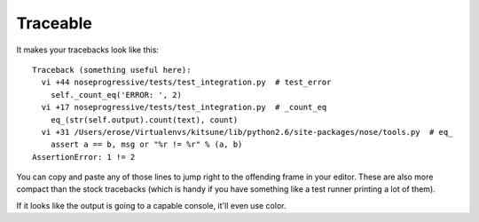 =========
Traceable
=========

It makes your tracebacks look like this::

  Traceback (something useful here):
    vi +44 noseprogressive/tests/test_integration.py  # test_error
      self._count_eq('ERROR: ', 2)
    vi +17 noseprogressive/tests/test_integration.py  # _count_eq
      eq_(str(self.output).count(text), count)
    vi +31 /Users/erose/Virtualenvs/kitsune/lib/python2.6/site-packages/nose/tools.py  # eq_
      assert a == b, msg or "%r != %r" % (a, b)
  AssertionError: 1 != 2

You can copy and paste any of those lines to jump right to the offending frame
in your editor. These are also more compact than the stock tracebacks (which is
handy if you have something like a test runner printing a lot of them).

If it looks like the output is going to a capable console, it'll even use color.
